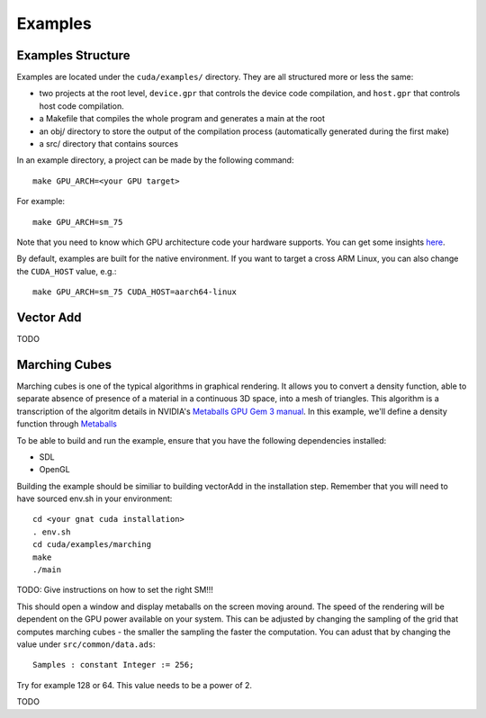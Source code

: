**************************************
Examples
**************************************

Examples Structure
==================

Examples are located under the ``cuda/examples/`` directory. They are all 
structured more or less the same:

- two projects at the root level, ``device.gpr`` that controls the device code
  compilation, and ``host.gpr`` that controls host code compilation.
- a Makefile that compiles the whole program and generates a main at the root
- an obj/ directory to store the output of the compilation process (automatically
  generated during the first make)
- a src/ directory that contains sources

In an example directory, a project can be made by the following command::

    make GPU_ARCH=<your GPU target>

For example::

    make GPU_ARCH=sm_75

Note that you need to know which GPU architecture code your hardware supports.
You can get some insights `here <https://arnon.dk/matching-sm-architectures-arch-and-gencode-for-various-nvidia-cards/>`_.

By default, examples are built for the native environment. If you want to target
a cross ARM Linux, you can also change the ``CUDA_HOST`` value, e.g.::

    make GPU_ARCH=sm_75 CUDA_HOST=aarch64-linux

Vector Add
==========

TODO

Marching Cubes
==============

Marching cubes is one of the typical algorithms in graphical rendering. It 
allows you to convert a density function, able to separate absence of presence of
a material in a continuous 3D space, into a mesh of triangles. This algorithm
is a transcription of the algoritm details in NVIDIA's `Metaballs GPU Gem 3 manual 
<https://developer.nvidia.com/gpugems/gpugems3/part-i-geometry/chapter-1-generating-complex-procedural-terrains-using-gpu>`_.
In this example, we'll define a density function through `Metaballs <https://en.wikipedia.org/wiki/Metaballs>`_

.. image:: marching.png

To be able to build and run the example, ensure that you have the following
dependencies installed:

- SDL
- OpenGL

Building the example should be similiar to building vectorAdd in the 
installation step. Remember that you will need to have sourced env.sh
in your environment::

 cd <your gnat cuda installation>
 . env.sh
 cd cuda/examples/marching
 make
 ./main

TODO: Give instructions on how to set the right SM!!!

This should open a window and display metaballs on the screen moving around.
The speed of the rendering will be dependent on the GPU power available on
your system. This can be adjusted by changing the sampling of the grid that
computes marching cubes - the smaller the sampling the faster the computation.
You can adust that by changing the value under ``src/common/data.ads``::

    Samples : constant Integer := 256;

Try for example 128 or 64. This value needs to be a power of 2.

TODO